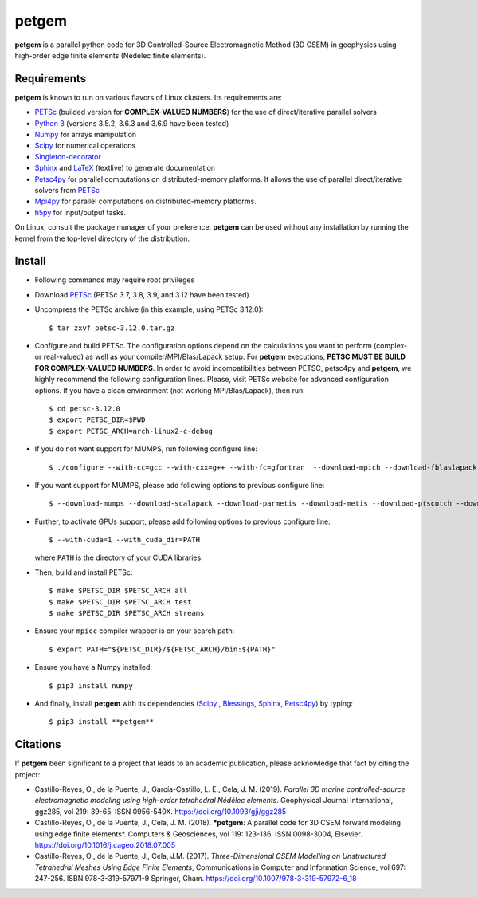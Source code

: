 **petgem**
======

**petgem** is a parallel python code for 3D Controlled-Source
Electromagnetic Method (3D CSEM) in geophysics using high-order edge finite
elements (Nédélec finite elements).


Requirements
------------

**petgem** is known to run on various flavors of Linux clusters. Its requirements are:

* `PETSc <https://www.mcs.anl.gov/petsc/>`__ (builded version for **COMPLEX-VALUED NUMBERS**) for the use of direct/iterative parallel solvers
* `Python 3 <https://www.python.org/>`__ (versions 3.5.2, 3.6.3 and 3.6.9 have been tested)
* `Numpy <http://www.numpy.org/>`__ for arrays manipulation
* `Scipy <http://www.scipy.org/>`__ for numerical operations
* `Singleton-decorator <https://pypi.org/project/singleton-decorator/>`_
* `Sphinx <http://www.sphinx-doc.org>`__ and `LaTeX <https://www.latex-project.org/>`__ (textlive) to generate documentation
* `Petsc4py <https://bitbucket.org/petsc/petsc4py>`__ for parallel computations on distributed-memory platforms. It allows the use of parallel direct/iterative solvers from `PETSc <http://www.mcs.anl.gov/petsc/>`_
* `Mpi4py <https://pypi.org/project/mpi4py/>`__ for parallel computations on distributed-memory platforms.
* `h5py <https://pypi.org/project/h5py/>`__ for input/output tasks.

On Linux, consult the package manager of your preference. **petgem** can be
used without any installation by running the kernel from the top-level
directory of the distribution.


Install
-------

* Following commands may require root privileges

* Download `PETSc <https://www.mcs.anl.gov/petsc/>`__ (PETSc 3.7, 3.8, 3.9, and 3.12 have been tested)

* Uncompress the PETSc archive (in this example, using PETSc 3.12.0)::

  $ tar zxvf petsc-3.12.0.tar.gz

* Configure and build PETSc. The configuration options depend on the calculations you want to perform (complex- or real-valued) as well as your compiler/MPI/Blas/Lapack setup. For **petgem** executions, **PETSC MUST BE BUILD FOR COMPLEX-VALUED NUMBERS**. In order to avoid incompatibilities between PETSC, petsc4py and **petgem**, we highly recommend the following configuration lines. Please, visit PETSc website for advanced configuration options. If you have a clean environment (not working MPI/Blas/Lapack), then run::

  $ cd petsc-3.12.0
  $ export PETSC_DIR=$PWD
  $ export PETSC_ARCH=arch-linux2-c-debug

* If you do not want support for MUMPS, run following configure line::

  $ ./configure --with-cc=gcc --with-cxx=g++ --with-fc=gfortran  --download-mpich --download-fblaslapack --with-scalar-type=complex

* If you want support for MUMPS, please add following options to previous configure line::

  $ --download-mumps --download-scalapack --download-parmetis --download-metis --download-ptscotch --download-cmake

* Further, to activate GPUs support, please add following options to previous configure line::

  $ --with-cuda=1 --with_cuda_dir=PATH

  where ``PATH`` is the directory of your CUDA libraries.

* Then, build and install PETSc::

  $ make $PETSC_DIR $PETSC_ARCH all
  $ make $PETSC_DIR $PETSC_ARCH test
  $ make $PETSC_DIR $PETSC_ARCH streams

* Ensure your ``mpicc`` compiler wrapper is on your search path::

  $ export PATH="${PETSC_DIR}/${PETSC_ARCH}/bin:${PATH}"

* Ensure you have a Numpy installed::

  $ pip3 install numpy

* And finally, install **petgem** with its dependencies (`Scipy <http://www.scipy.org/>`_ , `Blessings <https://pypi.python.org/pypi/blessings/>`__, `Sphinx <http://www.sphinx-doc.org>`__, `Petsc4py <https://bitbucket.org/petsc/petsc4py>`__) by typing::

  $ pip3 install **petgem**


Citations
---------

If **petgem** been significant to a project that leads to an academic
publication, please acknowledge that fact by citing the project:

* Castillo-Reyes, O., de la Puente, J., García-Castillo, L. E., Cela, J. M. (2019).
  *Parallel 3D marine controlled-source electromagnetic modeling using high-order
  tetrahedral Nédélec elements*. Geophysical Journal International, ggz285,
  vol 219: 39-65. ISSN 0956-540X. https://doi.org/10.1093/gji/ggz285

* Castillo-Reyes, O., de la Puente, J., Cela, J. M. (2018).
  ***petgem**: A parallel code for 3D CSEM forward modeling using edge finite
  elements*. Computers & Geosciences, vol 119: 123-136. ISSN 0098-3004,
  Elsevier. https://doi.org/10.1016/j.cageo.2018.07.005

* Castillo-Reyes, O., de la Puente, J., Cela, J.M. (2017).
  *Three-Dimensional CSEM Modelling on Unstructured Tetrahedral Meshes
  Using Edge Finite Elements*, Communications in Computer and
  Information Science, vol 697: 247-256. ISBN 978-3-319-57971-9
  Springer, Cham. https://doi.org/10.1007/978-3-319-57972-6_18
